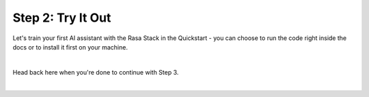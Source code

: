 .. _get_started_step2:

Step 2: Try It Out
=============================================================================================

Let's train your first AI assistant with the Rasa Stack in the Quickstart - you can choose to run the code right inside the docs or to install it first on your machine.

.. button::
   :link: https://rasa.com/docs/core/quickstart/
   :text: Open Quickstart

|
Head back here when you're done to continue with Step 3.

.. button::
   :link: ../get_started_step3/
   :text: Next Step: Start Building

|
